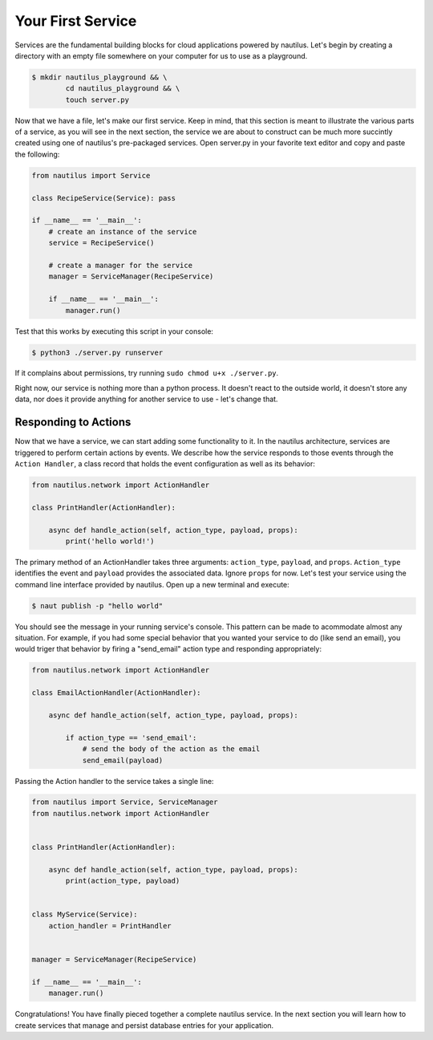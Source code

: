 Your First Service
===================

Services are the fundamental building blocks for cloud applications powered by
nautilus. Let's begin by creating a directory with an empty file somewhere on
your computer for us to use as a playground.

.. code-block:: bash

    $ mkdir nautilus_playground && \
            cd nautilus_playground && \
            touch server.py

Now that we have a file, let's make our first service. Keep in mind, that
this section is meant to illustrate the various parts of a service, as you
will see in the next section, the service we are about to construct can be
much more succintly created using one of nautilus's pre-packaged services.
Open server.py in your favorite text editor and copy and paste the following:

.. code-block:: python

    from nautilus import Service

    class RecipeService(Service): pass

    if __name__ == '__main__':
        # create an instance of the service
        service = RecipeService()

        # create a manager for the service
        manager = ServiceManager(RecipeService)

        if __name__ == '__main__':
            manager.run()


Test that this works by executing this script in your console:

.. code-block:: bash

    $ python3 ./server.py runserver


If it complains about permissions, try running ``sudo chmod u+x ./server.py``.


Right now, our service is nothing more than a python process. It doesn't react
to the outside world, it doesn't store any data, nor does it provide
anything for another service to use - let's change that.

Responding to Actions
-----------------------

Now that we have a service, we can start adding some functionality to it. In the
nautilus architecture, services are triggered to perform certain actions by
events. We describe how the service responds to those events through
the ``Action Handler``, a class record that holds the event configuration
as well as its behavior:


.. code-block:: python

    from nautilus.network import ActionHandler

    class PrintHandler(ActionHandler):

        async def handle_action(self, action_type, payload, props):
            print('hello world!')

The primary method of an ActionHandler takes three arguments: ``action_type``,
``payload``, and ``props``. ``Action_type`` identifies the event and
``payload`` provides the associated data. Ignore ``props`` for now. Let's test
your service using the command line interface provided by nautilus. Open up a
new terminal and execute:

.. code-block:: bash

    $ naut publish -p "hello world"

You should see the message in your running service's console. This pattern
can be made to acommodate almost any situation. For example, if you had
some special behavior that you wanted your service to do (like send an email),
you would triger that behavior by firing a "send_email" action type and
responding appropriately:

.. code-block:: python

    from nautilus.network import ActionHandler

    class EmailActionHandler(ActionHandler):

        async def handle_action(self, action_type, payload, props):

            if action_type == 'send_email':
                # send the body of the action as the email
                send_email(payload)


Passing the Action handler to the service takes a single line:

.. code-block:: python

    from nautilus import Service, ServiceManager
    from nautilus.network import ActionHandler


    class PrintHandler(ActionHandler):

        async def handle_action(self, action_type, payload, props):
            print(action_type, payload)


    class MyService(Service):
        action_handler = PrintHandler


    manager = ServiceManager(RecipeService)

    if __name__ == '__main__':
        manager.run()


Congratulations! You have finally pieced together a complete nautilus service.
In the next section you will learn how to create services that
manage and persist database entries for your application.